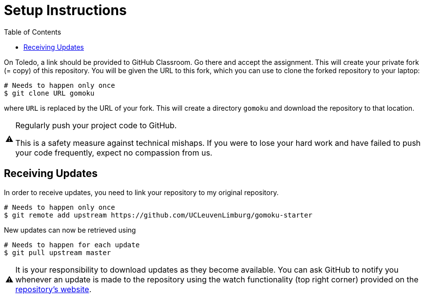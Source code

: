 // ROOT
:tip-caption: 💡
:note-caption: ℹ️
:important-caption: ⚠️
:task-caption: 👨‍🔧
:source-highlighter: pygments
:toc: left
:toclevels: 3
:experimental:
:nofooter:

# Setup Instructions

On Toledo, a link should be provided to GitHub Classroom. Go there and accept the assignment. This will create your private fork (= copy) of this repository.
You will be given the URL to this fork, which you can use to clone the forked repository to your laptop:

[source,bash]
----
# Needs to happen only once
$ git clone URL gomoku
----

where `URL` is replaced by the URL of your fork.
This will create a directory `gomoku` and download the repository to that location.

[IMPORTANT]
====
Regularly push your project code to GitHub.

This is a safety measure against technical mishaps.
If you were to lose your hard work and have failed to push your code frequently, expect no compassion from us.
====

## Receiving Updates

In order to receive updates, you need to link your repository to my original repository.

[source,bash]
----
# Needs to happen only once
$ git remote add upstream https://github.com/UCLeuvenLimburg/gomoku-starter
----

New updates can now be retrieved using

[source,bash]
----
# Needs to happen for each update
$ git pull upstream master
----

[IMPORTANT]
====
It is your responsibility to download updates as they become available.
You can ask GitHub to notify you whenever an update is made to the repository using the watch functionality (top right corner) provided on the https://github.com/UCLeuvenLimburg/gomoku-starter[repository's website].
====
